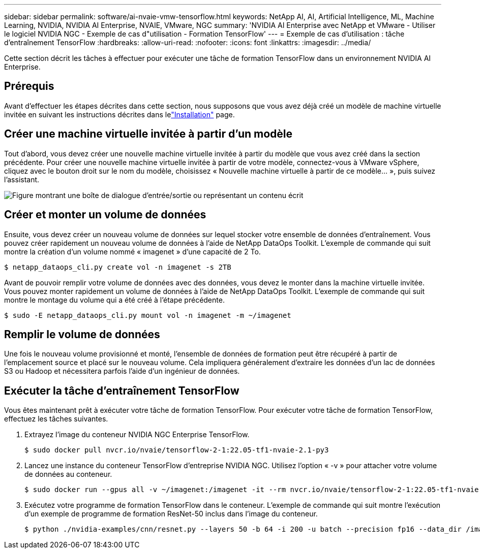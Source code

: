 ---
sidebar: sidebar 
permalink: software/ai-nvaie-vmw-tensorflow.html 
keywords: NetApp AI, AI, Artificial Intelligence, ML, Machine Learning, NVIDIA, NVIDIA AI Enterprise, NVAIE, VMware, NGC 
summary: 'NVIDIA AI Enterprise avec NetApp et VMware - Utiliser le logiciel NVIDIA NGC - Exemple de cas d"utilisation - Formation TensorFlow' 
---
= Exemple de cas d'utilisation : tâche d'entraînement TensorFlow
:hardbreaks:
:allow-uri-read: 
:nofooter: 
:icons: font
:linkattrs: 
:imagesdir: ../media/


[role="lead"]
Cette section décrit les tâches à effectuer pour exécuter une tâche de formation TensorFlow dans un environnement NVIDIA AI Enterprise.



== Prérequis

Avant d'effectuer les étapes décrites dans cette section, nous supposons que vous avez déjà créé un modèle de machine virtuelle invitée en suivant les instructions décrites dans lelink:ai-nvaie-vmw-ngcsetup.html["Installation"] page.



== Créer une machine virtuelle invitée à partir d'un modèle

Tout d’abord, vous devez créer une nouvelle machine virtuelle invitée à partir du modèle que vous avez créé dans la section précédente.  Pour créer une nouvelle machine virtuelle invitée à partir de votre modèle, connectez-vous à VMware vSphere, cliquez avec le bouton droit sur le nom du modèle, choisissez « Nouvelle machine virtuelle à partir de ce modèle... », puis suivez l'assistant.

image:nvaie-004.png["Figure montrant une boîte de dialogue d'entrée/sortie ou représentant un contenu écrit"]



== Créer et monter un volume de données

Ensuite, vous devez créer un nouveau volume de données sur lequel stocker votre ensemble de données d’entraînement.  Vous pouvez créer rapidement un nouveau volume de données à l’aide de NetApp DataOps Toolkit.  L'exemple de commande qui suit montre la création d'un volume nommé « imagenet » d'une capacité de 2 To.

....
$ netapp_dataops_cli.py create vol -n imagenet -s 2TB
....
Avant de pouvoir remplir votre volume de données avec des données, vous devez le monter dans la machine virtuelle invitée.  Vous pouvez monter rapidement un volume de données à l’aide de NetApp DataOps Toolkit.  L'exemple de commande qui suit montre le montage du volume qui a été créé à l'étape précédente.

....
$ sudo -E netapp_dataops_cli.py mount vol -n imagenet -m ~/imagenet
....


== Remplir le volume de données

Une fois le nouveau volume provisionné et monté, l’ensemble de données de formation peut être récupéré à partir de l’emplacement source et placé sur le nouveau volume.  Cela impliquera généralement d'extraire les données d'un lac de données S3 ou Hadoop et nécessitera parfois l'aide d'un ingénieur de données.



== Exécuter la tâche d'entraînement TensorFlow

Vous êtes maintenant prêt à exécuter votre tâche de formation TensorFlow.  Pour exécuter votre tâche de formation TensorFlow, effectuez les tâches suivantes.

. Extrayez l’image du conteneur NVIDIA NGC Enterprise TensorFlow.
+
....
$ sudo docker pull nvcr.io/nvaie/tensorflow-2-1:22.05-tf1-nvaie-2.1-py3
....
. Lancez une instance du conteneur TensorFlow d’entreprise NVIDIA NGC.  Utilisez l'option « -v » pour attacher votre volume de données au conteneur.
+
....
$ sudo docker run --gpus all -v ~/imagenet:/imagenet -it --rm nvcr.io/nvaie/tensorflow-2-1:22.05-tf1-nvaie-2.1-py3
....
. Exécutez votre programme de formation TensorFlow dans le conteneur.  L'exemple de commande qui suit montre l'exécution d'un exemple de programme de formation ResNet-50 inclus dans l'image du conteneur.
+
....
$ python ./nvidia-examples/cnn/resnet.py --layers 50 -b 64 -i 200 -u batch --precision fp16 --data_dir /imagenet/data
....


